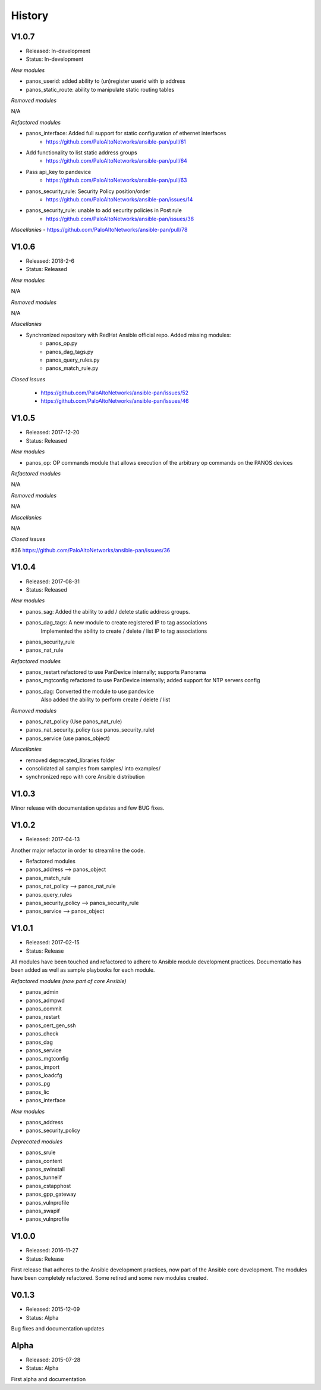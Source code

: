 .. :changelog:
.. |biohazard| image:: images/biohazard.png

History
=======

V1.0.7
------
- Released: In-development
- Status:   In-development

*New modules*

* panos_userid: added ability to (un)register userid with ip address
* panos_static_route: ability to manipulate static routing tables

*Removed modules*

N/A

*Refactored modules*

- panos_interface: Added full support for static configuration of ethernet interfaces
    - https://github.com/PaloAltoNetworks/ansible-pan/pull/61
- Add functionality to list static address groups
    - https://github.com/PaloAltoNetworks/ansible-pan/pull/64
- Pass api_key to pandevice
    - https://github.com/PaloAltoNetworks/ansible-pan/pull/63
- panos_security_rule: Security Policy position/order
    - https://github.com/PaloAltoNetworks/ansible-pan/issues/14
- panos_security_rule: unable to add security policies in Post rule
    - https://github.com/PaloAltoNetworks/ansible-pan/issues/38

*Miscellanies*
- https://github.com/PaloAltoNetworks/ansible-pan/pull/78

V1.0.6
------
- Released: 2018-2-6
- Status: Released

*New modules*

N/A

*Removed modules*

N/A

*Miscellanies*

- Synchronized repository with RedHat Ansible official repo. Added missing modules:
    - panos_op.py
    - panos_dag_tags.py
    - panos_query_rules.py
    - panos_match_rule.py

*Closed issues*

    - https://github.com/PaloAltoNetworks/ansible-pan/issues/52
    - https://github.com/PaloAltoNetworks/ansible-pan/issues/46

V1.0.5
------
- Released: 2017-12-20
- Status: Released

*New modules*

* panos_op: OP commands module that allows execution of the arbitrary op commands on the PANOS devices

*Refactored modules*

N/A

*Removed modules*

N/A

*Miscellanies*

N/A

*Closed issues*

#36 https://github.com/PaloAltoNetworks/ansible-pan/issues/36

V1.0.4
------

- Released: 2017-08-31
- Status: Released

*New modules*

* panos_sag: Added the ability to add / delete static address groups.
* panos_dag_tags: A new module to create registered IP to tag associations
                  Implemented the ability to create / delete / list IP to tag associations
* panos_security_rule
* panos_nat_rule

*Refactored modules*

* panos_restart refactored to use PanDevice internally; supports Panorama
* panos_mgtconfig refactored to use PanDevice internally; added support for NTP servers config
* panos_dag: Converted the module to use pandevice
             Also added the ability to perform create / delete / list

*Removed modules*

* panos_nat_policy (Use panos_nat_rule)
* panos_nat_security_policy (use panos_security_rule)
* panos_service (use panos_object)

*Miscellanies*

* removed deprecated_libraries folder
* consolidated all samples from samples/ into examples/
* synchronized repo with core Ansible distribution


V1.0.3
------

Minor release with documentation updates and few BUG fixes.


V1.0.2
------

- Released: 2017-04-13

Another major refactor in order to streamline the code.

* Refactored modules

* panos_address --> panos_object
* panos_match_rule
* panos_nat_policy --> panos_nat_rule
* panos_query_rules
* panos_security_policy --> panos_security_rule
* panos_service --> panos_object


V1.0.1
------

- Released: 2017-02-15
- Status: Release

All modules have been touched and refactored to adhere to Ansible module development practices. Documentatio
has been added as well as sample playbooks for each module.

*Refactored modules (now part of core Ansible)*

* panos_admin
* panos_admpwd
* panos_commit
* panos_restart
* panos_cert_gen_ssh
* panos_check
* panos_dag
* panos_service
* panos_mgtconfig
* panos_import
* panos_loadcfg
* panos_pg
* panos_lic
* panos_interface

*New modules*

* panos_address
* panos_security_policy

*Deprecated modules* |biohazard|

* panos_srule
* panos_content
* panos_swinstall
* panos_tunnelif
* panos_cstapphost
* panos_gpp_gateway
* panos_vulnprofile
* panos_swapif
* panos_vulnprofile


V1.0.0
------

- Released: 2016-11-27
- Status: Release

First release that adheres to the Ansible development practices, now part of the Ansible core development. The modules
have been completely refactored. Some retired and some new modules created.

V0.1.3
------

- Released: 2015-12-09
- Status: Alpha

Bug fixes and documentation updates

Alpha
-----

- Released: 2015-07-28
- Status: Alpha

First alpha and documentation
